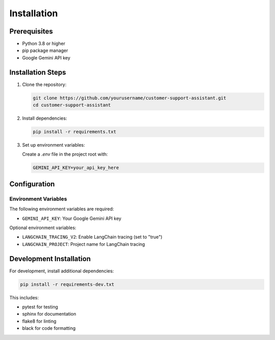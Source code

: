 Installation
============

Prerequisites
------------
* Python 3.8 or higher
* pip package manager
* Google Gemini API key

Installation Steps
----------------

1. Clone the repository:

   .. code-block:: bash

      git clone https://github.com/yourusername/customer-support-assistant.git
      cd customer-support-assistant

2. Install dependencies:

   .. code-block:: bash

      pip install -r requirements.txt

3. Set up environment variables:

   Create a `.env` file in the project root with:

   .. code-block:: bash

      GEMINI_API_KEY=your_api_key_here

Configuration
------------

Environment Variables
^^^^^^^^^^^^^^^^^^
The following environment variables are required:

* ``GEMINI_API_KEY``: Your Google Gemini API key

Optional environment variables:

* ``LANGCHAIN_TRACING_V2``: Enable LangChain tracing (set to "true")
* ``LANGCHAIN_PROJECT``: Project name for LangChain tracing

Development Installation
---------------------

For development, install additional dependencies:

.. code-block:: bash

   pip install -r requirements-dev.txt

This includes:

* pytest for testing
* sphinx for documentation
* flake8 for linting
* black for code formatting

